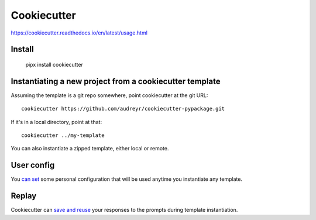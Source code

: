 Cookiecutter
============

https://cookiecutter.readthedocs.io/en/latest/usage.html

Install
-------

    pipx install cookiecutter

Instantiating a new project from a cookiecutter template
---------------------------------------------------------

Assuming the template is a git repo somewhere, point cookiecutter at the git URL::

    cookiecutter https://github.com/audreyr/cookiecutter-pypackage.git

If it's in a local directory, point at that::

    cookiecutter ../my-template

You can also instantiate a zipped template, either local or remote.

User config
-----------

You `can set <https://cookiecutter.readthedocs.io/en/latest/advanced/user_config.html>`_
some personal configuration that will be used anytime you instantiate any template.

Replay
------

Cookiecutter can `save and reuse <https://cookiecutter.readthedocs.io/en/latest/advanced/replay.html>`_
your responses to the prompts during template instantiation.
